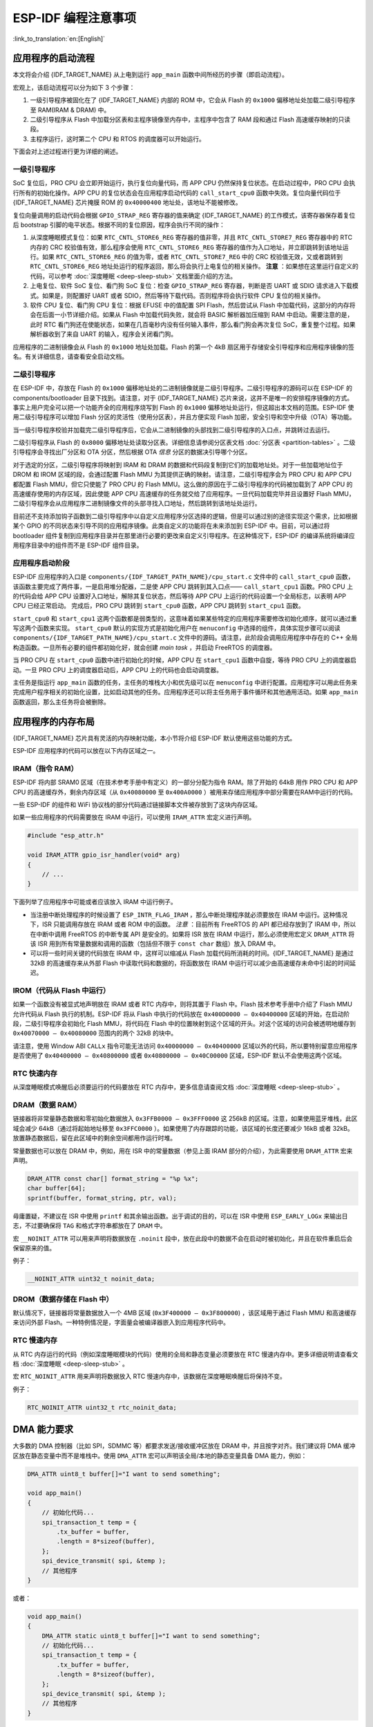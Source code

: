 ESP-IDF 编程注意事项
======================
:link_to_translation:`en:[English]`

应用程序的启动流程
------------------

本文将会介绍 {IDF_TARGET_NAME} 从上电到运行 ``app_main``
函数中间所经历的步骤（即启动流程）。

宏观上，该启动流程可以分为如下 3 个步骤：

1. 一级引导程序被固化在了 {IDF_TARGET_NAME} 内部的 ROM 中，它会从 Flash 的
   ``0x1000`` 偏移地址处加载二级引导程序至 RAM(IRAM & DRAM) 中。

2. 二级引导程序从 Flash 中加载分区表和主程序镜像至内存中，主程序中包含了
   RAM 段和通过 Flash 高速缓存映射的只读段。

3. 主程序运行，这时第二个 CPU 和 RTOS 的调度器可以开始运行。

下面会对上述过程进行更为详细的阐述。

一级引导程序
~~~~~~~~~~~~

SoC 复位后，PRO CPU 会立即开始运行，执行复位向量代码，而 APP CPU
仍然保持复位状态。在启动过程中，PRO CPU 会执行所有的初始化操作。APP CPU
的复位状态会在应用程序启动代码的 ``call_start_cpu0``
函数中失效。复位向量代码位于 {IDF_TARGET_NAME} 芯片掩膜 ROM 的 ``0x40000400``
地址处，该地址不能被修改。

复位向量调用的启动代码会根据 ``GPIO_STRAP_REG`` 寄存器的值来确定 {IDF_TARGET_NAME}
的工作模式，该寄存器保存着复位后 bootstrap
引脚的电平状态。根据不同的复位原因，程序会执行不同的操作：

1. 从深度睡眠模式复位：如果 ``RTC_CNTL_STORE6_REG`` 寄存器的值非零，并且
   ``RTC_CNTL_STORE7_REG`` 寄存器中的 RTC 内存的 CRC
   校验值有效，那么程序会使用 ``RTC_CNTL_STORE6_REG``
   寄存器的值作为入口地址，并立即跳转到该地址运行。如果
   ``RTC_CNTL_STORE6_REG`` 的值为零，或者 ``RTC_CNTL_STORE7_REG`` 中的
   CRC 校验值无效，又或者跳转到 ``RTC_CNTL_STORE6_REG``
   地址处运行的程序返回，那么将会执行上电复位的相关操作。 **注意** ：如果想在这里运行自定义的代码，可以参考
   :doc:`深度睡眠 <deep-sleep-stub>` 文档里面介绍的方法。

2. 上电复位、软件 SoC 复位、看门狗 SoC 复位：检查 ``GPIO_STRAP_REG``
   寄存器，判断是否 UART 或 SDIO 请求进入下载模式。如果是，则配置好 UART
   或者 SDIO，然后等待下载代码。否则程序将会执行软件 CPU
   复位的相关操作。

3. 软件 CPU 复位、看门狗 CPU 复位：根据 EFUSE 中的值配置 SPI
   Flash，然后尝试从 Flash
   中加载代码，这部分的内存将会在后面一小节详细介绍。如果从 Flash
   中加载代码失败，就会将 BASIC 解析器加压缩到 RAM
   中启动。需要注意的是，此时 RTC
   看门狗还在使能状态，如果在几百毫秒内没有任何输入事件，那么看门狗会再次复位
   SoC，重复整个过程。如果解析器收到了来自 UART
   的输入，程序会关闭看门狗。

应用程序的二进制镜像会从 Flash 的 ``0x1000`` 地址处加载。Flash 的第一个
4kB
扇区用于存储安全引导程序和应用程序镜像的签名。有关详细信息，请查看安全启动文档。

.. TODO: describe application binary image format, describe optional flash configuration commands.

二级引导程序
~~~~~~~~~~~~

在 ESP-IDF 中，存放在 Flash 的 ``0x1000``
偏移地址处的二进制镜像就是二级引导程序。二级引导程序的源码可以在 ESP-IDF
的 components/bootloader 目录下找到。请注意，对于 {IDF_TARGET_NAME}
芯片来说，这并不是唯一的安排程序镜像的方式。事实上用户完全可以把一个功能齐全的应用程序烧写到
Flash 的 ``0x1000`` 偏移地址处运行，但这超出本文档的范围。ESP-IDF
使用二级引导程序可以增加 Flash 分区的灵活性（使用分区表），并且方便实现
Flash 加密，安全引导和空中升级（OTA）等功能。

当一级引导程序校验并加载完二级引导程序后，它会从二进制镜像的头部找到二级引导程序的入口点，并跳转过去运行。

二级引导程序从 Flash 的 ``0x8000``
偏移地址处读取分区表。详细信息请参阅分区表文档
:doc:`分区表 <partition-tables>` 。二级引导程序会寻找出厂分区和 OTA
分区，然后根据 OTA *信息* 分区的数据决引导哪个分区。

对于选定的分区，二级引导程序将映射到 IRAM 和 DRAM
的数据和代码段复制到它们的加载地址处。对于一些加载地址位于 DROM 和 IROM
区域的段，会通过配置 Flash MMU
为其提供正确的映射。请注意，二级引导程序会为 PRO CPU 和 APP CPU 都配置
Flash MMU，但它只使能了 PRO CPU 的 Flash
MMU。这么做的原因在于二级引导程序的代码被加载到了 APP CPU
的高速缓存使用的内存区域，因此使能 APP CPU
高速缓存的任务就交给了应用程序。一旦代码加载完毕并且设置好 Flash
MMU，二级引导程序会从应用程序二进制镜像文件的头部寻找入口地址，然后跳转到该地址处运行。

目前还不支持添加钩子函数到二级引导程序中以自定义应用程序分区选择的逻辑，但是可以通过别的途径实现这个需求，比如根据某个
GPIO 的不同状态来引导不同的应用程序镜像。此类自定义的功能将在未来添加到
ESP-IDF 中。目前，可以通过将 bootloader
组件复制到应用程序目录并在那里进行必要的更改来自定义引导程序。在这种情况下，ESP-IDF
的编译系统将编译应用程序目录中的组件而不是 ESP-IDF 组件目录。

应用程序启动阶段
~~~~~~~~~~~~~~~~

ESP-IDF 应用程序的入口是 ``components/{IDF_TARGET_PATH_NAME}/cpu_start.c`` 文件中的
``call_start_cpu0``
函数，该函数主要完成了两件事，一是启用堆分配器，二是使 APP CPU
跳转到其入口点—— ``call_start_cpu1`` 函数。PRO CPU 上的代码会给 APP
CPU 设置好入口地址，解除其复位状态，然后等待 APP CPU
上运行的代码设置一个全局标志，以表明 APP CPU 已经正常启动。 完成后，PRO
CPU 跳转到 ``start_cpu0`` 函数，APP CPU 跳转到 ``start_cpu1`` 函数。

``start_cpu0`` 和 ``start_cpu1``
这两个函数都是弱类型的，这意味着如果某些特定的应用程序需要修改初始化顺序，就可以通过重写这两个函数来实现。 ``start_cpu0``
默认的实现方式是初始化用户在 ``menuconfig``
中选择的组件，具体实现步骤可以阅读 ``components/{IDF_TARGET_PATH_NAME}/cpu_start.c``
文件中的源码。请注意，此阶段会调用应用程序中存在的 C++
全局构造函数。一旦所有必要的组件都初始化好，就会创建 *main
task* ，并启动 FreeRTOS 的调度器。

当 PRO CPU 在 ``start_cpu0`` 函数中进行初始化的时候，APP CPU 在
``start_cpu1`` 函数中自旋，等待 PRO CPU 上的调度器启动。一旦 PRO CPU
上的调度器启动后，APP CPU 上的代码也会启动调度器。

主任务是指运行 ``app_main`` 函数的任务，主任务的堆栈大小和优先级可以在
``menuconfig``
中进行配置。应用程序可以用此任务来完成用户程序相关的初始化设置，比如启动其他的任务。应用程序还可以将主任务用于事件循环和其他通用活动。如果
``app_main`` 函数返回，那么主任务将会被删除。

.. _memory-layout:

应用程序的内存布局
------------------

{IDF_TARGET_NAME} 芯片具有灵活的内存映射功能，本小节将介绍 ESP-IDF
默认使用这些功能的方式。

ESP-IDF 应用程序的代码可以放在以下内存区域之一。

IRAM（指令 RAM）
~~~~~~~~~~~~~~~~

ESP-IDF 将内部 SRAM0 区域（在技术参考手册中有定义）的一部分分配为指令
RAM。除了开始的 64kB 用作 PRO CPU 和 APP CPU
的高速缓存外，剩余内存区域（从 ``0x40080000`` 至
``0x400A0000`` ）被用来存储应用程序中部分需要在RAM中运行的代码。

一些 ESP-IDF 的组件和 WiFi
协议栈的部分代码通过链接脚本文件被存放到了这块内存区域。

如果一些应用程序的代码需要放在 IRAM 中运行，可以使用 ``IRAM_ATTR``
宏定义进行声明。

.. code:: c

   #include "esp_attr.h"

   void IRAM_ATTR gpio_isr_handler(void* arg)
   {
       // ...
   }

下面列举了应用程序中可能或者应该放入 IRAM 中运行例子。

-  当注册中断处理程序的时候设置了
   ``ESP_INTR_FLAG_IRAM`` ，那么中断处理程序就必须要放在 IRAM
   中运行。这种情况下，ISR 只能调用存放在 IRAM 或者 ROM
   中的函数。 *注意* ：目前所有 FreeRTOS 的 API 都已经存放到了 IRAM
   中，所以在中断中调用 FreeRTOS 的中断专属 API 是安全的。如果将 ISR
   放在 IRAM 中运行，那么必须使用宏定义 ``DRAM_ATTR`` 将该 ISR
   用到所有常量数据和调用的函数（包括但不限于 ``const char`` 数组）放入
   DRAM 中。

-  可以将一些时间关键的代码放在 IRAM 中，这样可以缩减从 Flash
   加载代码所消耗的时间。{IDF_TARGET_NAME} 是通过 32kB 的高速缓存来从外部 Flash
   中读取代码和数据的，将函数放在 IRAM
   中运行可以减少由高速缓存未命中引起的时间延迟。

IROM（代码从 Flash 中运行）
~~~~~~~~~~~~~~~~~~~~~~~~~~~

如果一个函数没有被显式地声明放在 IRAM 或者 RTC 内存中，则将其置于 Flash
中。Flash 技术参考手册中介绍了 Flash MMU 允许代码从 Flash
执行的机制。ESP-IDF 将从 Flash 中执行的代码放在
``0x400D0000 — 0x40400000`` 区域的开始，在启动阶段，二级引导程序会初始化
Flash MMU，将代码在 Flash
中的位置映射到这个区域的开头。对这个区域的访问会被透明地缓存到
``0x40070000 — 0x40080000`` 范围内的两个 32kB 的块中。

请注意，使用 Window ABI ``CALLx`` 指令可能无法访问
``0x40000000 — 0x40400000``
区域以外的代码，所以要特别留意应用程序是否使用了
``0x40400000 — 0x40800000`` 或者 ``0x40800000 — 0x40C00000``
区域，ESP-IDF 默认不会使用这两个区域。

RTC 快速内存
~~~~~~~~~~~~

从深度睡眠模式唤醒后必须要运行的代码要放在 RTC
内存中，更多信息请查阅文档 :doc:`深度睡眠 <deep-sleep-stub>`
。

DRAM（数据 RAM）
~~~~~~~~~~~~~~~~

链接器将非常量静态数据和零初始化数据放入 ``0x3FFB0000 — 0x3FFF0000`` 这
256kB 的区域。注意，如果使用蓝牙堆栈，此区域会减少
64kB（通过将起始地址移至 ``0x3FFC0000`` ）。如果使用了内存跟踪的功能，该区域的长度还要减少
16kB 或者 32kB。放置静态数据后，留在此区域中的剩余空间都用作运行时堆。

常量数据也可以放在 DRAM 中，例如，用在 ISR 中的常量数据（参见上面 IRAM
部分的介绍），为此需要使用 ``DRAM_ATTR`` 宏来声明。

.. code:: c

   DRAM_ATTR const char[] format_string = "%p %x";
   char buffer[64];
   sprintf(buffer, format_string, ptr, val);

毋庸置疑，不建议在 ISR 中使用 ``printf``
和其余输出函数。出于调试的目的，可以在 ISR 中使用 ``ESP_EARLY_LOGx``
来输出日志，不过要确保将 ``TAG`` 和格式字符串都放在了 ``DRAM`` 中。

宏 ``__NOINIT_ATTR`` 可以用来声明将数据放在 ``.noinit``
段中，放在此段中的数据不会在启动时被初始化，并且在软件重启后会保留原来的值。

例子：

.. code:: c

   __NOINIT_ATTR uint32_t noinit_data;

DROM（数据存储在 Flash 中）
~~~~~~~~~~~~~~~~~~~~~~~~~~~

默认情况下，链接器将常量数据放入一个 4MB 区域
(``0x3F400000 — 0x3F800000``) ，该区域用于通过 Flash MMU
和高速缓存来访问外部
Flash。一种特例情况是，字面量会被编译器嵌入到应用程序代码中。

RTC 慢速内存
~~~~~~~~~~~~

从 RTC
内存运行的代码（例如深度睡眠模块的代码）使用的全局和静态变量必须要放在
RTC 慢速内存中。更多详细说明请查看文档
:doc:`深度睡眠 <deep-sleep-stub>` 。

宏 ``RTC_NOINIT_ATTR`` 用来声明将数据放入 RTC
慢速内存中，该数据在深度睡眠唤醒后将保持不变。

例子：

.. code:: c

   RTC_NOINIT_ATTR uint32_t rtc_noinit_data;

DMA 能力要求
------------

大多数的 DMA 控制器（比如 SPI，SDMMC 等）都要求发送/接收缓冲区放在 DRAM
中，并且按字对齐。我们建议将 DMA 缓冲区放在静态变量中而不是堆栈中。使用
``DMA_ATTR`` 宏可以声明该全局/本地的静态变量具备 DMA 能力，例如：

.. code:: c

   DMA_ATTR uint8_t buffer[]="I want to send something";

   void app_main()
   {
       // 初始化代码...
       spi_transaction_t temp = {
           .tx_buffer = buffer,
           .length = 8*sizeof(buffer),
       };
       spi_device_transmit( spi, &temp );
       // 其他程序
   }

或者：

.. code:: c

   void app_main()
   {
       DMA_ATTR static uint8_t buffer[]="I want to send something";
       // 初始化代码...
       spi_transaction_t temp = {
           .tx_buffer = buffer,
           .length = 8*sizeof(buffer),
       };
       spi_device_transmit( spi, &temp );
       // 其他程序
   }

在堆栈中放置 DMA 缓冲区仍然是允许的，但是你必须记住：

1. 如果堆栈在 pSRAM 中，切勿尝试这么做，因为堆栈在 pSRAM 中的话就要按照
   :doc:`片外SRAM <external-ram>` 文档介绍的步骤来操作（至少要在
   ``menuconfig`` 中使能
   ``SPIRAM_ALLOW_STACK_EXTERNAL_MEMORY`` ），所以请确保你的任务不在
   pSRAM 中。

2. 在函数中使用 ``WORD_ALIGNED_ATTR``
   宏来修饰变量，将其放在适当的位置上，比如：

   .. code:: c

      void app_main()
      {
          uint8_t stuff;
          WORD_ALIGNED_ATTR uint8_t buffer[]="I want to send something";   //否则buffer数组会被存储在stuff变量的后面
          // 初始化代码...
          spi_transaction_t temp = {
              .tx_buffer = buffer,
              .length = 8*sizeof(buffer),
          };
          spi_device_transmit( spi, &temp );
          // 其他程序
      }

